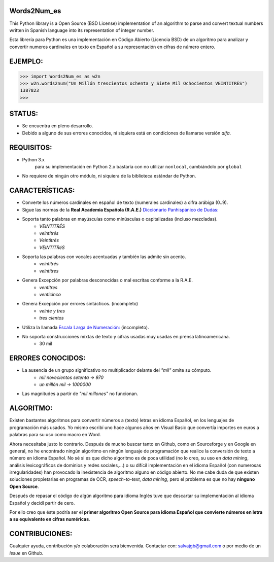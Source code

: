 Words2Num_es
============

This Python library is a Open Source (BSD License) implementation of an algorithm to parse and convert textual numbers
written in Spanish language into its representation of integer number.

Esta librería para Python es una implementación en Código Abierto (Licencia BSD) de un algoritmo para analizar y
convertir numeros cardinales en texto en Español a su representación en cifras de número entero.


EJEMPLO:
========

.. code-block:: pycon

    >>> import Words2Num_es as w2n
    >>> w2n.words2num("Un Millón trescientos ochenta y Siete Mil Ochocientos VEINTITRÉS")
    1387823
    >>>


STATUS:
=======
- Se encuentra en pleno desarrollo.
- Debido a alguno de sus errores conocidos, ni siquiera está en condiciones de llamarse versión *alfa*.

REQUISITOS:
===========
- Python 3.x
    para su implementación en Python 2.x bastaría con no utilizar ``nonlocal``, cambiándolo por ``global``
- No requiere de ningún otro módulo, ni siquiera de la biblioteca estándar de Python.

CARACTERÍSTICAS:
================
- Converte los números cardinales en español de texto (numerales cardinales) a cifra arábiga (0..9).
- Sigue las normas de la **Real Academia Española (R.A.E.)** `Diccionario Panhispánico de Dudas: <http://lema.rae.es/dpd/srv/search?id=rqV8h362gD62vc21qB>`_
- Soporta tanto palabras en mayúsculas como minúsculas o capitalizadas (incluso mezcladas).
	- *VEINTITRÉS*
	- *veintitrés*
	- *Veintitrés*
	- *VEINTITRéS*
- Soporta las palabras con vocales acentuadas y también las admite sin acento.
	- *veintitrés*
	- *veintitres*
- Genera Excepción por palabras desconocidas o mal escritas conforme a la R.A.E.
	- *ventitres*
	- *venticinco*
- Genera Excepción por errores sintácticos. (incompleto)
	- *veinte y tres*
	- *tres cientos*
- Utiliza la llamada  `Escala Larga de Numeración: <http://es.wikipedia.org/wiki/Escalas_num%C3%A9ricas_larga_y_corta>`_ (incompleto).
- No soporta construcciones mixtas de texto y cifras usadas muy usadas en prensa latinoamericana.
	- 30 mil

ERRORES CONOCIDOS:
==================
- La ausencia de un grupo significativo no multiplicador delante del *"mil"* omite su cómputo.
	- *mil novecientos setenta -> 970*
	- *un millón mil -> 1000000*
- Las magnitudes a partir de *"mil millones"* no funcionan.

ALGORITMO:
==========
Existen bastantes algoritmos para convertir números a (texto) letras en idioma Español, en los lenguajes de programación
más usados.  Yo mismo escribí uno hace algunos años en Visual Basic que convertía importes en euros a palabras para su
uso como macro en Word.

Ahora necesitaba justo lo contrario.  Después de mucho buscar tanto en Github, como en Sourceforge y en Google en
general, no he encontrado ningún algoritmo en ningún lenguaje de programación que realice la conversión de texto a
número en idioma Español.  No sé si es que dicho algoritmo es de poca utilidad (no lo creo, su uso en *data mining*,
análisis lexicográficos de dominios y redes sociales,...) o su difícil implementación en el idioma Español (con
numerosas irregularidades) han provocado la inexistencia de algoritmo alguno en código abierto.  No me cabe duda de que
existen soluciones propietarias en programas de OCR, *speech-to-text*, *data mining*, pero el problema es que no hay
**ninguno Open Source**.

Después de repasar el código de algún algoritmo para idioma Inglés tuve que descartar su implementación al idioma
Español y decidí partir de cero.

Por ello creo que éste podría ser el **primer algoritmo Open Source para idioma Español que convierte números en letra a
su equivalente en cifras numéricas**.


CONTRIBUCIONES:
===============
Cualquier ayuda, contribución y/o colaboración será bienvenida.  Contactar con: salvajgb@gmail.com o por medio de un
*issue* en Github.